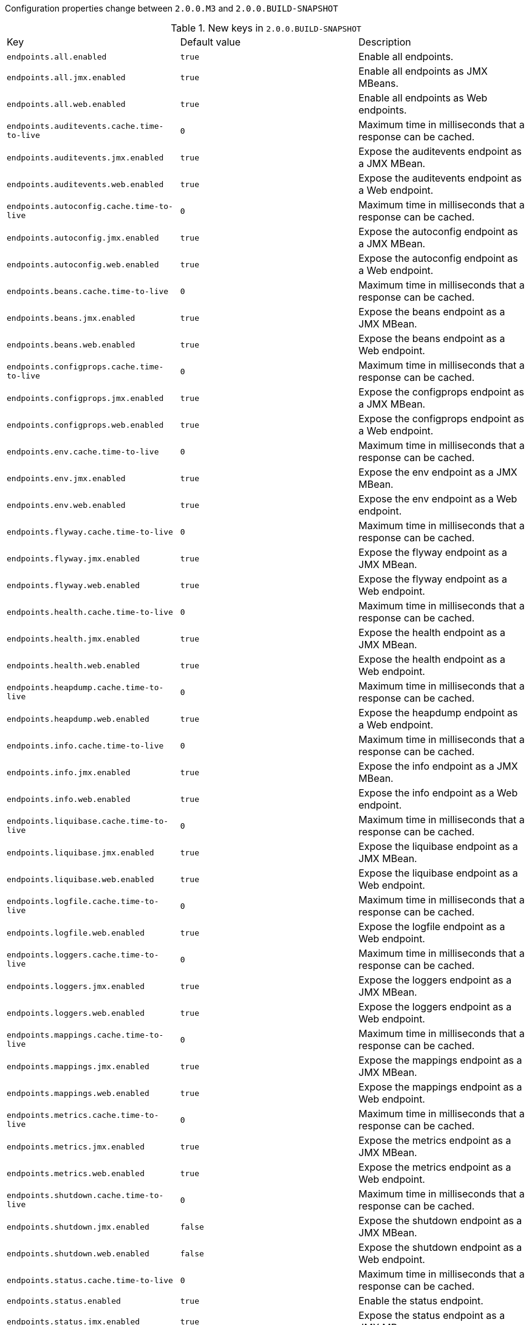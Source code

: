 Configuration properties change between `2.0.0.M3` and `2.0.0.BUILD-SNAPSHOT`

.New keys in `2.0.0.BUILD-SNAPSHOT`
|======================
|Key  |Default value |Description
|`endpoints.all.enabled` |`true` |Enable all endpoints.
|`endpoints.all.jmx.enabled` |`true` |Enable all endpoints as JMX MBeans.
|`endpoints.all.web.enabled` |`true` |Enable all endpoints as Web endpoints.
|`endpoints.auditevents.cache.time-to-live` |`0` |Maximum time in milliseconds that a response can be cached.
|`endpoints.auditevents.jmx.enabled` |`true` |Expose the auditevents endpoint as a JMX MBean.
|`endpoints.auditevents.web.enabled` |`true` |Expose the auditevents endpoint as a Web endpoint.
|`endpoints.autoconfig.cache.time-to-live` |`0` |Maximum time in milliseconds that a response can be cached.
|`endpoints.autoconfig.jmx.enabled` |`true` |Expose the autoconfig endpoint as a JMX MBean.
|`endpoints.autoconfig.web.enabled` |`true` |Expose the autoconfig endpoint as a Web endpoint.
|`endpoints.beans.cache.time-to-live` |`0` |Maximum time in milliseconds that a response can be cached.
|`endpoints.beans.jmx.enabled` |`true` |Expose the beans endpoint as a JMX MBean.
|`endpoints.beans.web.enabled` |`true` |Expose the beans endpoint as a Web endpoint.
|`endpoints.configprops.cache.time-to-live` |`0` |Maximum time in milliseconds that a response can be cached.
|`endpoints.configprops.jmx.enabled` |`true` |Expose the configprops endpoint as a JMX MBean.
|`endpoints.configprops.web.enabled` |`true` |Expose the configprops endpoint as a Web endpoint.
|`endpoints.env.cache.time-to-live` |`0` |Maximum time in milliseconds that a response can be cached.
|`endpoints.env.jmx.enabled` |`true` |Expose the env endpoint as a JMX MBean.
|`endpoints.env.web.enabled` |`true` |Expose the env endpoint as a Web endpoint.
|`endpoints.flyway.cache.time-to-live` |`0` |Maximum time in milliseconds that a response can be cached.
|`endpoints.flyway.jmx.enabled` |`true` |Expose the flyway endpoint as a JMX MBean.
|`endpoints.flyway.web.enabled` |`true` |Expose the flyway endpoint as a Web endpoint.
|`endpoints.health.cache.time-to-live` |`0` |Maximum time in milliseconds that a response can be cached.
|`endpoints.health.jmx.enabled` |`true` |Expose the health endpoint as a JMX MBean.
|`endpoints.health.web.enabled` |`true` |Expose the health endpoint as a Web endpoint.
|`endpoints.heapdump.cache.time-to-live` |`0` |Maximum time in milliseconds that a response can be cached.
|`endpoints.heapdump.web.enabled` |`true` |Expose the heapdump endpoint as a Web endpoint.
|`endpoints.info.cache.time-to-live` |`0` |Maximum time in milliseconds that a response can be cached.
|`endpoints.info.jmx.enabled` |`true` |Expose the info endpoint as a JMX MBean.
|`endpoints.info.web.enabled` |`true` |Expose the info endpoint as a Web endpoint.
|`endpoints.liquibase.cache.time-to-live` |`0` |Maximum time in milliseconds that a response can be cached.
|`endpoints.liquibase.jmx.enabled` |`true` |Expose the liquibase endpoint as a JMX MBean.
|`endpoints.liquibase.web.enabled` |`true` |Expose the liquibase endpoint as a Web endpoint.
|`endpoints.logfile.cache.time-to-live` |`0` |Maximum time in milliseconds that a response can be cached.
|`endpoints.logfile.web.enabled` |`true` |Expose the logfile endpoint as a Web endpoint.
|`endpoints.loggers.cache.time-to-live` |`0` |Maximum time in milliseconds that a response can be cached.
|`endpoints.loggers.jmx.enabled` |`true` |Expose the loggers endpoint as a JMX MBean.
|`endpoints.loggers.web.enabled` |`true` |Expose the loggers endpoint as a Web endpoint.
|`endpoints.mappings.cache.time-to-live` |`0` |Maximum time in milliseconds that a response can be cached.
|`endpoints.mappings.jmx.enabled` |`true` |Expose the mappings endpoint as a JMX MBean.
|`endpoints.mappings.web.enabled` |`true` |Expose the mappings endpoint as a Web endpoint.
|`endpoints.metrics.cache.time-to-live` |`0` |Maximum time in milliseconds that a response can be cached.
|`endpoints.metrics.jmx.enabled` |`true` |Expose the metrics endpoint as a JMX MBean.
|`endpoints.metrics.web.enabled` |`true` |Expose the metrics endpoint as a Web endpoint.
|`endpoints.shutdown.cache.time-to-live` |`0` |Maximum time in milliseconds that a response can be cached.
|`endpoints.shutdown.jmx.enabled` |`false` |Expose the shutdown endpoint as a JMX MBean.
|`endpoints.shutdown.web.enabled` |`false` |Expose the shutdown endpoint as a Web endpoint.
|`endpoints.status.cache.time-to-live` |`0` |Maximum time in milliseconds that a response can be cached.
|`endpoints.status.enabled` |`true` |Enable the status endpoint.
|`endpoints.status.jmx.enabled` |`true` |Expose the status endpoint as a JMX MBean.
|`endpoints.status.web.enabled` |`true` |Expose the status endpoint as a Web endpoint.
|`endpoints.threaddump.cache.time-to-live` |`0` |Maximum time in milliseconds that a response can be cached.
|`endpoints.threaddump.enabled` |`true` |Enable the threaddump endpoint.
|`endpoints.threaddump.jmx.enabled` |`true` |Expose the threaddump endpoint as a JMX MBean.
|`endpoints.threaddump.web.enabled` |`true` |Expose the threaddump endpoint as a Web endpoint.
|`endpoints.trace.cache.time-to-live` |`0` |Maximum time in milliseconds that a response can be cached.
|`endpoints.trace.jmx.enabled` |`true` |Expose the trace endpoint as a JMX MBean.
|`endpoints.trace.web.enabled` |`true` |Expose the trace endpoint as a Web endpoint.
|`management.endpoints.cors.allow-credentials` | |Set whether credentials are supported.
|`management.endpoints.cors.allowed-headers` | |Comma-separated list of headers to allow in a request. '*' allows all headers.
|`management.endpoints.cors.allowed-methods` | |Comma-separated list of methods to allow. '*' allows all methods.
|`management.endpoints.cors.allowed-origins` | |Comma-separated list of origins to allow. '*' allows all origins.
|`management.endpoints.cors.exposed-headers` | |Comma-separated list of headers to include in a response.
|`management.endpoints.cors.max-age` |`1800` |How long, in seconds, the response from a pre-flight request can be cached by clients.
|`management.endpoints.jmx.domain` |`org.springframework.boot` |Endpoints JMX domain name.
|`management.endpoints.jmx.static-names` | |Additional static properties to append to all ObjectNames of MBeans representing Endpoints.
|`management.endpoints.jmx.unique-names` |`false` |Ensure that ObjectNames are modified in case of conflict.
|`management.health.status.http-mapping` | |Mapping of health statuses to HttpStatus codes.
|`management.jolokia.config` | |Jolokia settings.
|`management.jolokia.enabled` |`true` |Enable Jolokia.
|`management.jolokia.path` |`/jolokia` |Path at which Jolokia will be available.
|`spring.batch.initialize-schema` | |Database schema initialization mode.
|`spring.flyway.baseline-description` | |
|`spring.flyway.baseline-on-migrate` | |
|`spring.flyway.baseline-version` | |
|`spring.flyway.check-location` |`false` |Check that migration scripts location exists.
|`spring.flyway.clean-disabled` | |
|`spring.flyway.clean-on-validation-error` | |
|`spring.flyway.enabled` |`true` |Enable flyway.
|`spring.flyway.encoding` | |
|`spring.flyway.group` | |
|`spring.flyway.ignore-future-migrations` | |
|`spring.flyway.ignore-missing-migrations` | |
|`spring.flyway.init-sqls` | |SQL statements to execute to initialize a connection immediately after obtaining it.
|`spring.flyway.installed-by` | |
|`spring.flyway.locations` | |Locations of migrations scripts.
|`spring.flyway.mixed` | |
|`spring.flyway.out-of-order` | |
|`spring.flyway.password` | |Login password of the database to migrate.
|`spring.flyway.placeholder-prefix` | |
|`spring.flyway.placeholder-replacement` | |
|`spring.flyway.placeholder-suffix` | |
|`spring.flyway.placeholders` | |
|`spring.flyway.repeatable-sql-migration-prefix` | |
|`spring.flyway.schemas` | |
|`spring.flyway.skip-default-callbacks` | |
|`spring.flyway.skip-default-resolvers` | |
|`spring.flyway.sql-migration-prefix` | |
|`spring.flyway.sql-migration-separator` | |
|`spring.flyway.sql-migration-suffix` | |
|`spring.flyway.table` | |
|`spring.flyway.target` | |
|`spring.flyway.url` | |JDBC url of the database to migrate.
|`spring.flyway.user` | |Login user of the database to migrate.
|`spring.flyway.validate-on-migrate` | |
|`spring.integration.jdbc.initialize-schema` | |Database schema initialization mode.
|`spring.liquibase.change-log` |`classpath:/db/changelog/db.changelog-master.yaml` |Change log configuration path.
|`spring.liquibase.check-change-log-location` |`true` |Check the change log location exists.
|`spring.liquibase.contexts` | |Comma-separated list of runtime contexts to use.
|`spring.liquibase.default-schema` | |Default database schema.
|`spring.liquibase.drop-first` |`false` |Drop the database schema first.
|`spring.liquibase.enabled` |`true` |Enable liquibase support.
|`spring.liquibase.labels` | |Comma-separated list of runtime labels to use.
|`spring.liquibase.parameters` | |Change log parameters.
|`spring.liquibase.password` | |Login password of the database to migrate.
|`spring.liquibase.rollback-file` | |File to which rollback SQL will be written when an update is performed.
|`spring.liquibase.url` | |JDBC url of the database to migrate.
|`spring.liquibase.user` | |Login user of the database to migrate.
|`spring.session.jdbc.initialize-schema` | |Database schema initialization mode.
|======================

.Removed keys in `2.0.0.BUILD-SNAPSHOT`
|======================
|Key  |Default value |Description
|`endpoints.actuator.enabled` | |Enable the endpoint.
|`endpoints.actuator.path` | |Endpoint URL path.
|`endpoints.actuator.sensitive` | |Mark if the endpoint exposes sensitive information.
|`endpoints.auditevents.path` | |Endpoint URL path.
|`endpoints.auditevents.sensitive` | |Mark if the endpoint exposes sensitive information.
|`endpoints.autoconfig.id` | |Endpoint identifier.
|`endpoints.autoconfig.path` | |Endpoint URL path.
|`endpoints.autoconfig.sensitive` | |Mark if the endpoint exposes sensitive information.
|`endpoints.beans.id` | |Endpoint identifier.
|`endpoints.beans.path` | |Endpoint URL path.
|`endpoints.beans.sensitive` | |Mark if the endpoint exposes sensitive information.
|`endpoints.configprops.id` | |Endpoint identifier.
|`endpoints.configprops.path` | |Endpoint URL path.
|`endpoints.configprops.sensitive` | |Mark if the endpoint exposes sensitive information.
|`endpoints.cors.allow-credentials` | |Set whether credentials are supported.
|`endpoints.cors.allowed-headers` | |Comma-separated list of headers to allow in a request. '*' allows all headers.
|`endpoints.cors.allowed-methods` | |Comma-separated list of methods to allow. '*' allows all methods.
|`endpoints.cors.allowed-origins` | |Comma-separated list of origins to allow. '*' allows all origins.
|`endpoints.cors.exposed-headers` | |Comma-separated list of headers to include in a response.
|`endpoints.cors.max-age` |`1800` |How long, in seconds, the response from a pre-flight request can be cached by clients.
|`endpoints.docs.curies.enabled` |`false` |Enable the curie generation.
|`endpoints.docs.enabled` | |Enable the endpoint.
|`endpoints.docs.path` | |Endpoint URL path.
|`endpoints.docs.sensitive` | |Mark if the endpoint exposes sensitive information.
|`endpoints.dump.enabled` | |Enable the endpoint.
|`endpoints.dump.id` | |Endpoint identifier.
|`endpoints.dump.path` | |Endpoint URL path.
|`endpoints.dump.sensitive` | |Mark if the endpoint exposes sensitive information.
|`endpoints.enabled` |`true` |Enable endpoints.
|`endpoints.env.id` | |Endpoint identifier.
|`endpoints.env.path` | |Endpoint URL path.
|`endpoints.env.sensitive` | |Mark if the endpoint exposes sensitive information.
|`endpoints.flyway.id` | |Endpoint identifier.
|`endpoints.flyway.sensitive` | |Mark if the endpoint exposes sensitive information.
|`endpoints.health.id` | |Endpoint identifier.
|`endpoints.health.mapping` | |Mapping of health statuses to HttpStatus codes.
|`endpoints.health.path` | |Endpoint URL path.
|`endpoints.health.sensitive` | |Mark if the endpoint exposes sensitive information.
|`endpoints.health.time-to-live` |`1000` |Time to live for cached result, in milliseconds.
|`endpoints.heapdump.path` | |Endpoint URL path.
|`endpoints.heapdump.sensitive` | |Mark if the endpoint exposes sensitive information.
|`endpoints.hypermedia.enabled` |`false` |Enable hypermedia support for endpoints.
|`endpoints.info.id` | |Endpoint identifier.
|`endpoints.info.path` | |Endpoint URL path.
|`endpoints.info.sensitive` | |Mark if the endpoint exposes sensitive information.
|`endpoints.jmx.domain` | |JMX domain name.
|`endpoints.jmx.enabled` |`true` |Enable JMX export of all endpoints.
|`endpoints.jmx.static-names` | |Additional static properties to append to all ObjectNames of MBeans representing Endpoints.
|`endpoints.jmx.unique-names` |`false` |Ensure that ObjectNames are modified in case of conflict.
|`endpoints.jolokia.enabled` | |Enable the endpoint.
|`endpoints.jolokia.path` | |Endpoint URL path.
|`endpoints.jolokia.sensitive` | |Mark if the endpoint exposes sensitive information.
|`endpoints.liquibase.id` | |Endpoint identifier.
|`endpoints.liquibase.sensitive` | |Mark if the endpoint exposes sensitive information.
|`endpoints.logfile.path` | |Endpoint URL path.
|`endpoints.logfile.sensitive` | |Mark if the endpoint exposes sensitive information.
|`endpoints.loggers.id` | |Endpoint identifier.
|`endpoints.loggers.path` | |Endpoint URL path.
|`endpoints.loggers.sensitive` | |Mark if the endpoint exposes sensitive information.
|`endpoints.mappings.id` | |Endpoint identifier.
|`endpoints.mappings.path` | |Endpoint URL path.
|`endpoints.mappings.sensitive` | |Mark if the endpoint exposes sensitive information.
|`endpoints.metrics.id` | |Endpoint identifier.
|`endpoints.metrics.path` | |Endpoint URL path.
|`endpoints.metrics.sensitive` | |Mark if the endpoint exposes sensitive information.
|`endpoints.sensitive` | |Default endpoint sensitive setting.
|`endpoints.shutdown.id` | |Endpoint identifier.
|`endpoints.shutdown.path` | |Endpoint URL path.
|`endpoints.shutdown.sensitive` | |Mark if the endpoint exposes sensitive information.
|`endpoints.trace.id` | |Endpoint identifier.
|`endpoints.trace.path` | |Endpoint URL path.
|`endpoints.trace.sensitive` | |Mark if the endpoint exposes sensitive information.
|`error.path` | |Path of the error controller.
|`flyway.allow-mixed-migrations` | |
|`flyway.baseline-description` | |
|`flyway.baseline-on-migrate` | |
|`flyway.baseline-version` | |
|`flyway.check-location` |`false` |Check that migration scripts location exists.
|`flyway.clean-disabled` | |
|`flyway.clean-on-validation-error` | |
|`flyway.enabled` |`true` |Enable flyway.
|`flyway.encoding` | |
|`flyway.group` | |
|`flyway.ignore-failed-future-migration` | |
|`flyway.ignore-future-migrations` | |
|`flyway.ignore-missing-migrations` | |
|`flyway.init-sqls` | |SQL statements to execute to initialize a connection immediately after obtaining it.
|`flyway.installed-by` | |
|`flyway.locations` | |Locations of migrations scripts.
|`flyway.mixed` | |
|`flyway.out-of-order` | |
|`flyway.password` | |Login password of the database to migrate.
|`flyway.placeholder-prefix` | |
|`flyway.placeholder-replacement` | |
|`flyway.placeholder-suffix` | |
|`flyway.placeholders` | |
|`flyway.repeatable-sql-migration-prefix` | |
|`flyway.schemas` | |
|`flyway.skip-default-callbacks` | |
|`flyway.skip-default-resolvers` | |
|`flyway.sql-migration-prefix` | |
|`flyway.sql-migration-separator` | |
|`flyway.sql-migration-suffix` | |
|`flyway.table` | |
|`flyway.target` | |
|`flyway.url` | |JDBC url of the database to migrate.
|`flyway.user` | |Login user of the database to migrate.
|`flyway.validate-on-migrate` | |
|`jolokia.config` | |Jolokia settings.
|`liquibase.change-log` |`classpath:/db/changelog/db.changelog-master.yaml` |Change log configuration path.
|`liquibase.check-change-log-location` |`true` |Check the change log location exists.
|`liquibase.contexts` | |Comma-separated list of runtime contexts to use.
|`liquibase.default-schema` | |Default database schema.
|`liquibase.drop-first` |`false` |Drop the database schema first.
|`liquibase.enabled` |`true` |Enable liquibase support.
|`liquibase.labels` | |Comma-separated list of runtime labels to use.
|`liquibase.parameters` | |Change log parameters.
|`liquibase.password` | |Login password of the database to migrate.
|`liquibase.rollback-file` | |File to which rollback SQL will be written when an update is performed.
|`liquibase.url` | |JDBC url of the database to migrate.
|`liquibase.user` | |Login user of the database to migrate.
|`spring.batch.initializer.enabled` | |Create the required batch tables on startup if necessary.
|`spring.integration.jdbc.initializer.enabled` |`false` |Create the required integration tables on startup.
|`spring.session.jdbc.initializer.enabled` | |Create the required session tables on startup if necessary.
|======================
